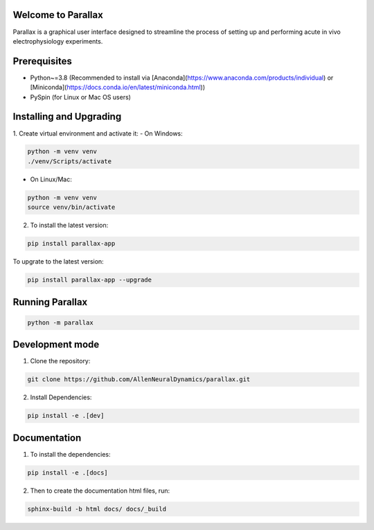 Welcome to Parallax
=========================

.. image:: ../ui/ParallaxReadME.jpg
   :alt: Parallax

Parallax is a graphical user interface designed to streamline the process of setting up and performing acute in vivo electrophysiology experiments.


Prerequisites
=========================
- Python~=3.8 (Recommended to install via [Anaconda](https://www.anaconda.com/products/individual) or [Miniconda](https://docs.conda.io/en/latest/miniconda.html))
- PySpin (for Linux or Mac OS users)


Installing and Upgrading
=========================

1. Create virtual environment and activate it:
- On Windows:

.. code-block:: bash

   python -m venv venv
   ./venv/Scripts/activate

- On Linux/Mac:

.. code-block:: bash

   python -m venv venv
   source venv/bin/activate

2. To install the latest version:

.. code-block:: bash

   pip install parallax-app

To upgrate to the latest version:

.. code-block:: bash

   pip install parallax-app --upgrade

Running Parallax
=========================

.. code-block:: bash

   python -m parallax

   
Development mode
=========================

1. Clone the repository:

.. code-block:: bash

   git clone https://github.com/AllenNeuralDynamics/parallax.git

2. Install Dependencies:

.. code-block:: bash

   pip install -e .[dev]


Documentation
=========================

1. To install the dependencies:

.. code-block:: bash

   pip install -e .[docs]

2. Then to create the documentation html files, run:

.. code-block:: bash

   sphinx-build -b html docs/ docs/_build

